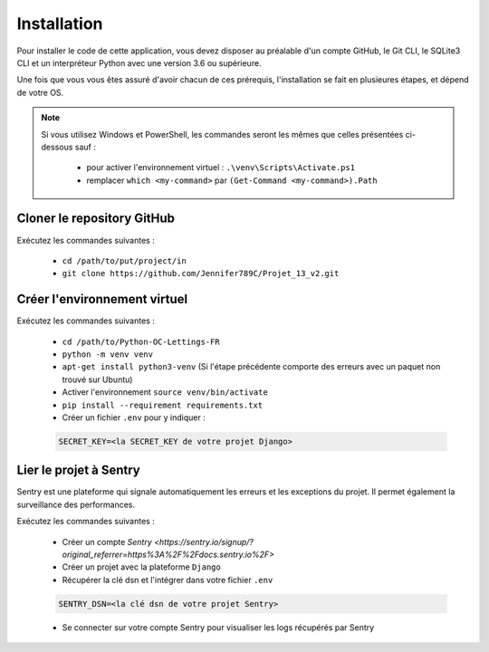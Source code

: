 Installation
============

Pour installer le code de cette application, vous devez disposer au
préalable d'un compte GitHub, le Git CLI, le SQLite3 CLI et un interpréteur
Python avec une version 3.6 ou supérieure.

Une fois que vous vous êtes assuré d'avoir chacun de ces prérequis,
l'installation se fait en plusieures étapes, et dépend de votre OS.

.. note::

    Si vous utilisez Windows et PowerShell, les commandes seront les
    mêmes que celles présentées ci-dessous sauf :

        - pour activer l'environnement virtuel : ``.\venv\Scripts\Activate.ps1``
        - remplacer ``which <my-command>`` par ``(Get-Command <my-command>).Path``

Cloner le repository GitHub
---------------------------

Exécutez les commandes suivantes :

    - ``cd /path/to/put/project/in``
    - ``git clone https://github.com/Jennifer789C/Projet_13_v2.git``

Créer l'environnement virtuel
-----------------------------

Exécutez les commandes suivantes :

    - ``cd /path/to/Python-OC-Lettings-FR``
    - ``python -m venv venv``
    - ``apt-get install python3-venv`` (Si l'étape précédente comporte des erreurs avec un paquet non trouvé sur Ubuntu)
    - Activer l'environnement ``source venv/bin/activate``
    - ``pip install --requirement requirements.txt``
    - Créer un fichier ``.env`` pour y indiquer :

    .. code-block:: console

        SECRET_KEY=<la SECRET_KEY de votre projet Django>

Lier le projet à Sentry
-----------------------

Sentry est une plateforme qui signale automatiquement les erreurs et les
exceptions du projet. Il permet également la surveillance des performances.

Exécutez les commandes suivantes :

    - Créer un compte `Sentry <https://sentry.io/signup/?original_referrer=https%3A%2F%2Fdocs.sentry.io%2F>`
    - Créer un projet avec la plateforme ``Django``
    - Récupérer la clé dsn et l'intégrer dans votre fichier ``.env``

    .. code-block:: console

        SENTRY_DSN=<la clé dsn de votre projet Sentry>

    - Se connecter sur votre compte Sentry pour visualiser les logs récupérés par Sentry
